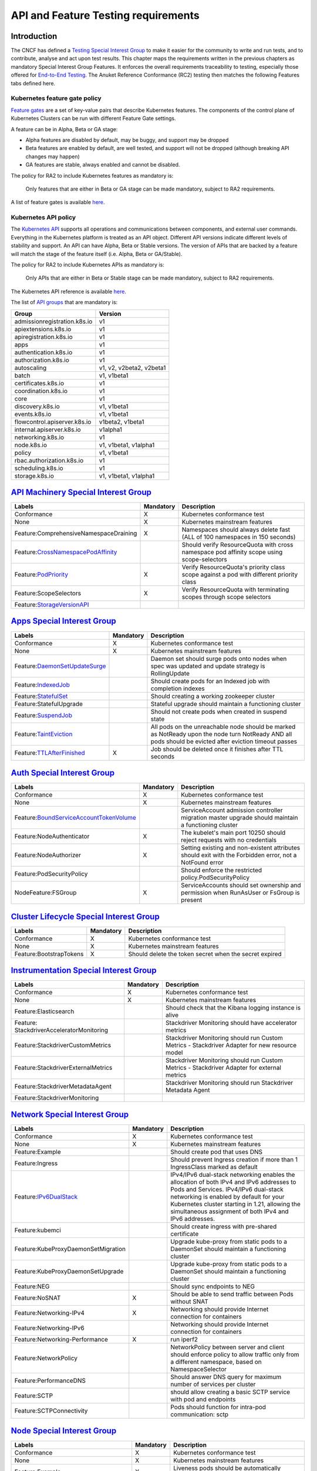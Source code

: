 API and Feature Testing requirements
====================================

Introduction
------------

The CNCF has defined a
`Testing Special Interest Group <https://github.com/kubernetes/community/blob/master/sig-testing/charter.md>`__ to make
it easier for the community to write and run tests, and to contribute, analyse and act upon test results.
This chapter maps the requirements written in the previous chapters as mandatory Special Interest Group Features. It
enforces the overall requirements traceability to testing, especially those offered for 
`End-to-End Testing <https://github.com/kubernetes/community/blob/master/contributors/devel/sig-testing/
e2e-tests.md>`__.
The Anuket Reference Conformance (RC2) testing then matches the following Features tabs defined here.

Kubernetes feature gate policy
~~~~~~~~~~~~~~~~~~~~~~~~~~~~~~

`Feature gates <https://kubernetes.io/docs/reference/command-line-tools-reference/feature-gates/>`__ are a set of
key-value pairs that describe Kubernetes features. The components of the control plane of Kubernetes Clusters can be
run with different Feature Gate settings.

A feature can be in Alpha, Beta or GA stage:

- Alpha features are disabled by default, may be buggy, and support may be dropped
- Beta features are enabled by default, are well tested, and support will not be dropped (although breaking API
  changes may happen)
- GA features are stable, always enabled and cannot be disabled.

The policy for RA2 to include Kubernetes features as mandatory is:

   Only features that are either in Beta or GA stage can be made mandatory, subject to RA2 requirements.

A list of feature gates is available
`here <https://kubernetes.io/docs/reference/command-line-tools-reference/feature-gates/#feature-gates>`__.

Kubernetes API policy
~~~~~~~~~~~~~~~~~~~~~

The `Kubernetes API <https://kubernetes.io/docs/reference/using-api/>`__ supports all operations and communications
between components, and external user commands.
Everything in the Kubernetes platform is treated as an API object.
Different API versions indicate different levels of stability and support. An API can have Alpha, Beta or Stable
versions. The version of APIs that are backed by a feature will match the stage of the feature itself (i.e. Alpha, Beta
or GA/Stable).

The policy for RA2 to include Kubernetes APIs as mandatory is:

   Only APIs that are either in Beta or Stable stage can be made mandatory, subject to RA2 requirements.

The Kubernetes API reference is available `here <https://kubernetes.io/docs/reference/kubernetes-api/>`__.

The list of `API groups <https://kubernetes.io/docs/reference/generated/kubernetes-api/v1.23/
#-strong-api-groups-strong->`__ that are mandatory is:

============================ ========================
Group                        Version
============================ ========================
admissionregistration.k8s.io v1
apiextensions.k8s.io         v1
apiregistration.k8s.io       v1
apps                         v1
authentication.k8s.io        v1
authorization.k8s.io         v1
autoscaling                  v1, v2, v2beta2, v2beta1
batch                        v1, v1beta1
certificates.k8s.io          v1
coordination.k8s.io          v1
core                         v1
discovery.k8s.io             v1, v1beta1
events.k8s.io                v1, v1beta1
flowcontrol.apiserver.k8s.io v1beta2, v1beta1
internal.apiserver.k8s.io    v1alpha1
networking.k8s.io            v1
node.k8s.io                  v1, v1beta1, v1alpha1
policy                       v1, v1beta1
rbac.authorization.k8s.io    v1
scheduling.k8s.io            v1
storage.k8s.io               v1, v1beta1, v1alpha1
============================ ========================

`API Machinery Special Interest Group <https://github.com/kubernetes/community/tree/master/sig-api-machinery>`__
----------------------------------------------------------------------------------------------------------------

+----------------------------------------+-------------+--------------------------------------------------------------+
| **Labels**                             |**Mandatory**| **Description**                                              |
+========================================+=============+==============================================================+
| Conformance                            | X           | Kubernetes conformance test                                  |
+----------------------------------------+-------------+--------------------------------------------------------------+
| None                                   | X           | Kubernetes mainstream features                               |
+----------------------------------------+-------------+--------------------------------------------------------------+
| Feature:ComprehensiveNamespaceDraining | X           | Namespaces should always delete fast (ALL of 100 namespaces  |
|                                        |             | in 150 seconds)                                              |
+----------------------------------------+-------------+--------------------------------------------------------------+
| Feature:`CrossNamespacePodAffinity <ht |             | Should verify ResourceQuota with cross namespace pod         |
| tps://kubernetes.io/docs/concepts/sche |             | affinity scope using scope-selectors                         |
| duling-eviction/assign-pod-node/#names |             |                                                              |
| pace-selector>`__                      |             |                                                              |
+----------------------------------------+-------------+--------------------------------------------------------------+
| Feature:`PodPriority <https://kubernet | X           | Verify ResourceQuota's priority class scope against a pod    |
| es.io/docs/concepts/configuration/pod- |             | with different priority class                                |
| priority-preemption/>`__               |             |                                                              |
+----------------------------------------+-------------+--------------------------------------------------------------+
| Feature:ScopeSelectors                 | X           | Verify ResourceQuota with terminating scopes through scope   |
|                                        |             | selectors                                                    |
+----------------------------------------+-------------+--------------------------------------------------------------+
| Feature:`StorageVersionAPI <https://ku |             |                                                              |
| bernetes.io/docs/reference/generated/k |             |                                                              |
| ubernetes-api/v1.23/#storageversion-v1 |             |                                                              |
| alpha1-internal-apiserver-k8s-io>`__   |             |                                                              |
+----------------------------------------+-------------+--------------------------------------------------------------+

`Apps Special Interest Group <https://github.com/kubernetes/community/tree/master/sig-apps>`__
----------------------------------------------------------------------------------------------

+----------------------------------------+-------------+--------------------------------------------------------------+
| **Labels**                             |**Mandatory**| **Description**                                              |
+========================================+=============+==============================================================+
| Conformance                            | X           | Kubernetes conformance test                                  |
+----------------------------------------+-------------+--------------------------------------------------------------+
| None                                   | X           | Kubernetes mainstream features                               |
+----------------------------------------+-------------+--------------------------------------------------------------+
| Feature:`DaemonSetUpdateSurge <https:/ |             | Daemon set should surge pods onto nodes when spec was        |
| /kubernetes.io/docs/reference/generate |             | updated and update strategy is RollingUpdate                 |
| d/kubernetes-api/v1.23/#rollingupdated |             |                                                              |
| aemonset-v1-apps>`__                   |             |                                                              |
+----------------------------------------+-------------+--------------------------------------------------------------+
| Feature:`IndexedJob <https://kubernete |             | Should create pods for an Indexed job with completion        |
| s.io/docs/concepts/workloads/controlle |             | indexes                                                      |
| rs/job/>`__                            |             |                                                              |
+----------------------------------------+-------------+--------------------------------------------------------------+
| Feature:`StatefulSet <https://kubernet |             | Should creating a working zookeeper cluster                  |
| es.io/docs/concepts/workloads/controll |             |                                                              |
| ers/statefulset/>`__                   |             |                                                              |
+----------------------------------------+-------------+--------------------------------------------------------------+
| Feature:StatefulUpgrade                |             | Stateful upgrade should maintain a functioning cluster       |
+----------------------------------------+-------------+--------------------------------------------------------------+
| Feature:`SuspendJob <https://kubernete |             | Should not create pods when created in suspend state         |
| s.io/docs/concepts/workloads/controlle |             |                                                              |
| rs/job/>`__                            |             |                                                              |
+----------------------------------------+-------------+--------------------------------------------------------------+
| Feature:`TaintEviction <https://kubern |             | All pods on the unreachable node should be marked as         |
| etes.io/docs/concepts/scheduling-evict |             | NotReady upon the node turn NotReady AND all pods should be  |
| ion/taint-and-toleration/#taint-based- |             | evicted after eviction timeout passes                        |
| evictions>`__                          |             |                                                              |
+----------------------------------------+-------------+--------------------------------------------------------------+
| Feature:`TTLAfterFinished <https://kub | X           | Job should be deleted once it finishes after TTL seconds     |
| ernetes.io/docs/concepts/workloads/con |             |                                                              |
| trollers/ttlafterfinished/>`__         |             |                                                              |
+----------------------------------------+-------------+--------------------------------------------------------------+

`Auth Special Interest Group <https://github.com/kubernetes/community/tree/master/sig-auth>`__
----------------------------------------------------------------------------------------------

+-----------------------------------------+-------------+-------------------------------------------------------------+
| **Labels**                              |**Mandatory**| **Description**                                             |
+=========================================+=============+=============================================================+
| Conformance                             | X           | Kubernetes conformance test                                 |
+-----------------------------------------+-------------+-------------------------------------------------------------+
| None                                    | X           | Kubernetes mainstream features                              |
+-----------------------------------------+-------------+-------------------------------------------------------------+
| Feature:`BoundServiceAccountTokenVolume |             | ServiceAccount admission controller migration master        |
| <https://github.com/kubernetes/enhancem |             | upgrade should maintain a functioning cluster               |
| ents/blob/master/keps/sig-auth/1205-bou |             |                                                             |
| nd-service-account-tokens/README.md>`__ |             |                                                             |
+-----------------------------------------+-------------+-------------------------------------------------------------+
| Feature:NodeAuthenticator               | X           | The kubelet's main port 10250 should reject requests with   |
|                                         |             | no credentials                                              |
+-----------------------------------------+-------------+-------------------------------------------------------------+
| Feature:NodeAuthorizer                  | X           | Setting existing and non-existent attributes should exit    |
|                                         |             | with the Forbidden error, not a NotFound error              |
+-----------------------------------------+-------------+-------------------------------------------------------------+
| Feature:PodSecurityPolicy               |             | Should enforce the restricted policy.PodSecurityPolicy      |
+-----------------------------------------+-------------+-------------------------------------------------------------+
| NodeFeature:FSGroup                     | X           | ServiceAccounts should set ownership and permission when    |
|                                         |             | RunAsUser or FsGroup is present                             |
+-----------------------------------------+-------------+-------------------------------------------------------------+

`Cluster Lifecycle Special Interest Group <https://github.com/kubernetes/community/tree/master/sig-cluster-lifecycle>`__
------------------------------------------------------------------------------------------------------------------------

+-----------------------------------------+-------------+-------------------------------------------------------------+
| **Labels**                              |**Mandatory**| **Description**                                             |
+=========================================+=============+=============================================================+
| Conformance                             | X           | Kubernetes conformance test                                 |
+-----------------------------------------+-------------+-------------------------------------------------------------+
| None                                    | X           | Kubernetes mainstream features                              |
+-----------------------------------------+-------------+-------------------------------------------------------------+
| Feature:BootstrapTokens                 | X           | Should delete the token secret when the secret expired      |
+-----------------------------------------+-------------+-------------------------------------------------------------+

`Instrumentation Special Interest Group <https://github.com/kubernetes/community/tree/master/sig-instrumentation>`__
--------------------------------------------------------------------------------------------------------------------

+-----------------------------------------+-------------+-------------------------------------------------------------+
| **Labels**                              |**Mandatory**| **Description**                                             |
+=========================================+=============+=============================================================+
| Conformance                             | X           | Kubernetes conformance test                                 |
+-----------------------------------------+-------------+-------------------------------------------------------------+
| None                                    | X           | Kubernetes mainstream features                              |
+-----------------------------------------+-------------+-------------------------------------------------------------+
| Feature:Elasticsearch                   |             | Should check that the Kibana logging instance is alive      |
+-----------------------------------------+-------------+-------------------------------------------------------------+
| Feature:                                |             | Stackdriver Monitoring should have accelerator metrics      |
| StackdriverAcceleratorMonitoring        |             |                                                             |
+-----------------------------------------+-------------+-------------------------------------------------------------+
| Feature:StackdriverCustomMetrics        |             | Stackdriver Monitoring should run Custom Metrics -          |
|                                         |             | Stackdriver Adapter for new resource model                  |
+-----------------------------------------+-------------+-------------------------------------------------------------+
| Feature:StackdriverExternalMetrics      |             | Stackdriver Monitoring should run Custom Metrics -          |
|                                         |             | Stackdriver Adapter for external metrics                    |
+-----------------------------------------+-------------+-------------------------------------------------------------+
| Feature:StackdriverMetadataAgent        |             | Stackdriver Monitoring should run Stackdriver Metadata      |
|                                         |             | Agent                                                       |
+-----------------------------------------+-------------+-------------------------------------------------------------+
| Feature:StackdriverMonitoring           |             |                                                             |
+-----------------------------------------+-------------+-------------------------------------------------------------+

`Network Special Interest Group <https://github.com/kubernetes/community/tree/master/sig-network>`__
----------------------------------------------------------------------------------------------------

+-----------------------------------------+-------------+-------------------------------------------------------------+
| **Labels**                              |**Mandatory**| **Description**                                             |
+=========================================+=============+=============================================================+
| Conformance                             | X           | Kubernetes conformance test                                 |
+-----------------------------------------+-------------+-------------------------------------------------------------+
| None                                    | X           | Kubernetes mainstream features                              |
+-----------------------------------------+-------------+-------------------------------------------------------------+
| Feature:Example                         |             | Should create pod that uses DNS                             |
+-----------------------------------------+-------------+-------------------------------------------------------------+
| Feature:Ingress                         |             | Should prevent Ingress creation if more than 1 IngressClass |
|                                         |             | marked as default                                           |
+-----------------------------------------+-------------+-------------------------------------------------------------+
| Feature:`IPv6DualStack <https://kuberne |             | IPv4/IPv6 dual-stack networking enables the allocation of   |
| tes.io/docs/concepts/services-networkin |             | both IPv4 and IPv6 addresses to Pods and Services.          |
| g/dual-stack/>`__                       |             | IPv4/IPv6 dual-stack networking is enabled by default for   |
|                                         |             | your Kubernetes cluster starting in 1.21, allowing the      |
|                                         |             | simultaneous assignment of both IPv4 and IPv6 addresses.    |
+-----------------------------------------+-------------+-------------------------------------------------------------+
| Feature:kubemci                         |             | Should create ingress with pre-shared certificate           |
+-----------------------------------------+-------------+-------------------------------------------------------------+
| Feature:KubeProxyDaemonSetMigration     |             | Upgrade kube-proxy from static pods to a DaemonSet should   |
|                                         |             | maintain a functioning cluster                              |
+-----------------------------------------+-------------+-------------------------------------------------------------+
| Feature:KubeProxyDaemonSetUpgrade       |             | Upgrade kube-proxy from static pods to a DaemonSet should   |
|                                         |             | maintain a functioning cluster                              |
+-----------------------------------------+-------------+-------------------------------------------------------------+
| Feature:NEG                             |             | Should sync endpoints to NEG                                |
+-----------------------------------------+-------------+-------------------------------------------------------------+
| Feature:NoSNAT                          | X           | Should be able to send traffic between Pods without SNAT    |
+-----------------------------------------+-------------+-------------------------------------------------------------+
| Feature:Networking-IPv4                 | X           | Networking should provide Internet connection for           |
|                                         |             | containers                                                  |
+-----------------------------------------+-------------+-------------------------------------------------------------+
| Feature:Networking-IPv6                 |             | Networking should provide Internet connection for           |
|                                         |             | containers                                                  |
+-----------------------------------------+-------------+-------------------------------------------------------------+
| Feature:Networking-Performance          | X           | run iperf2                                                  |
+-----------------------------------------+-------------+-------------------------------------------------------------+
| Feature:NetworkPolicy                   |             | NetworkPolicy between server and client should enforce      |
|                                         |             | policy to allow traffic only from a different namespace,    |
|                                         |             | based on NamespaceSelector                                  |
+-----------------------------------------+-------------+-------------------------------------------------------------+
| Feature:PerformanceDNS                  |             | Should answer DNS query for maximum number of services per  |
|                                         |             | cluster                                                     |
+-----------------------------------------+-------------+-------------------------------------------------------------+
| Feature:SCTP                            |             | should allow creating a basic SCTP service with pod and     |
|                                         |             | endpoints                                                   |
+-----------------------------------------+-------------+-------------------------------------------------------------+
| Feature:SCTPConnectivity                |             | Pods should function for intra-pod communication: sctp      |
+-----------------------------------------+-------------+-------------------------------------------------------------+

`Node Special Interest Group <https://github.com/kubernetes/community/tree/master/sig-node>`__
----------------------------------------------------------------------------------------------

+-----------------------------------------+-------------+-------------------------------------------------------------+
| **Labels**                              |**Mandatory**| **Description**                                             |
+=========================================+=============+=============================================================+
| Conformance                             | X           | Kubernetes conformance test                                 |
+-----------------------------------------+-------------+-------------------------------------------------------------+
| None                                    | X           | Kubernetes mainstream features                              |
+-----------------------------------------+-------------+-------------------------------------------------------------+
| Feature:Example                         | X           | Liveness pods should be automatically restarted             |
+-----------------------------------------+-------------+-------------------------------------------------------------+
| Feature:                                |             | Resource tracking for 100 pods per node                     |
| ExperimentalResourceUsageTracking       |             |                                                             |
+-----------------------------------------+-------------+-------------------------------------------------------------+
| Feature:GPUUpgrade                      |             | Master upgrade should NOT disrupt GPU Pod                   |
+-----------------------------------------+-------------+-------------------------------------------------------------+ 
| Feature:PodGarbageCollector             |             | Should handle the creation of 1000 pods                     |
+-----------------------------------------+-------------+-------------------------------------------------------------+
| Feature:RegularResourceUsageTracking    |             | Resource tracking for 0 pods per node                       |
+-----------------------------------------+-------------+-------------------------------------------------------------+
| Feature:`ProbeTerminationGracePeriod <h | X           | Probing container should override timeoutGracePeriodSeconds |
| ttps://kubernetes.io/docs/tasks/configu |             | when LivenessProbe field is set                             |
| re-pod-container/configure-liveness-rea |             |                                                             |
| diness-startup-probes/#probe-level-term |             |                                                             |
| inationgraceperiodseconds>`__           |             |                                                             |
+-----------------------------------------+-------------+-------------------------------------------------------------+
| NodeFeature:`DownwardAPIHugePages <http |             | Downward API tests for huge pages should provide            |
| s://kubernetes.io/docs/tasks/inject-dat |             | container's limits.hugepages-pagesize; and                  |
| a-application/downward-api-volume-expos |             | requests.hugepages-pagesize& as env vars                    |
| e-pod-information>`__                   |             |                                                             |
+-----------------------------------------+-------------+-------------------------------------------------------------+
| NodeFeature:`PodReadinessGate <https:// | X           | Pods should support pod readiness gates                     |
| kubernetes.io/docs/concepts/workloads/p |             |                                                             |
| ods/pod-lifecycle/#pod-readiness-gat    |             |                                                             |
| e>`__                                   |             |                                                             |
+-----------------------------------------+-------------+-------------------------------------------------------------+
| NodeFeature:RuntimeHandler              |             | RuntimeClass should run a Pod requesting a RuntimeClass     |
|                                         |             | with a configured handler                                   |
+-----------------------------------------+-------------+-------------------------------------------------------------+
| NodeFeature:`Sysctls <https://kubernete | X           | Should not launch unsafe, but not explicitly enabled        |
| s.io/docs/tasks/administer-cluster/sysc |             | sysctls on the node                                         |
| tl-cluster/>`__                         |             |                                                             |
+-----------------------------------------+-------------+-------------------------------------------------------------+

`Scheduling Special Interest Group <https://github.com/kubernetes/community/tree/master/sig-scheduling>`__
----------------------------------------------------------------------------------------------------------

+-----------------------------------------+-------------+-------------------------------------------------------------+
| **Labels**                              |**Mandatory**| **Description**                                             |
+=========================================+=============+=============================================================+
| Conformance                             | X           | Kubernetes conformance test                                 |
+-----------------------------------------+-------------+-------------------------------------------------------------+
| None                                    | X           | Kubernetes mainstream features                              |
+-----------------------------------------+-------------+-------------------------------------------------------------+
| Feature:GPUDevicePlugin                 |             | Run Nvidia GPU Device Plugin tests                          |
+-----------------------------------------+-------------+-------------------------------------------------------------+
| Feature:`LocalStorageCapacityIsolation  | X           | Validates local ephemeral storage resource limits of pods   |
| <https://kubernetes.io/docs/concepts/co |             | that are allowed to run                                     |
| nfiguration/manage-resources-container  |             |                                                             |
| s/>`__                                  |             |                                                             |
+-----------------------------------------+-------------+-------------------------------------------------------------+
| Feature:Recreate                        |             | Run Nvidia GPU Device Plugin tests with a recreation        |
+-----------------------------------------+-------------+-------------------------------------------------------------+

`Storage Special Interest Group <https://github.com/kubernetes/community/tree/master/sig-storage>`__
----------------------------------------------------------------------------------------------------

+-----------------------------------------+-------------+-------------------------------------------------------------+
| **Labels**                              |**Mandatory**| **Description**                                             |
+=========================================+=============+=============================================================+
| Conformance                             | X           | Kubernetes conformance test                                 |
+-----------------------------------------+-------------+-------------------------------------------------------------+
| None                                    | X           | Kubernetes mainstream features                              |
+-----------------------------------------+-------------+-------------------------------------------------------------+
| Feature:ExpandInUsePersistentVolumes    |             |                                                             |
+-----------------------------------------+-------------+-------------------------------------------------------------+
| Feature:Flexvolumes                     |             |                                                             |
+-----------------------------------------+-------------+-------------------------------------------------------------+
| Feature:GKELocalSSD                     |             |                                                             |
+-----------------------------------------+-------------+-------------------------------------------------------------+
| Feature:VolumeSnapshotDataSource        |             |                                                             |
+-----------------------------------------+-------------+-------------------------------------------------------------+
| Feature:Volumes                         | X           |                                                             |
+-----------------------------------------+-------------+-------------------------------------------------------------+
| Feature:vsphere                         |             |                                                             |
+-----------------------------------------+-------------+-------------------------------------------------------------+
| Feature:Windows                         |             |                                                             |
+-----------------------------------------+-------------+-------------------------------------------------------------+
| NodeFeature:EphemeralStorage            | X           |                                                             |
+-----------------------------------------+-------------+-------------------------------------------------------------+
| NodeFeature:FSGroup                     | X           |                                                             |
+-----------------------------------------+-------------+-------------------------------------------------------------+

